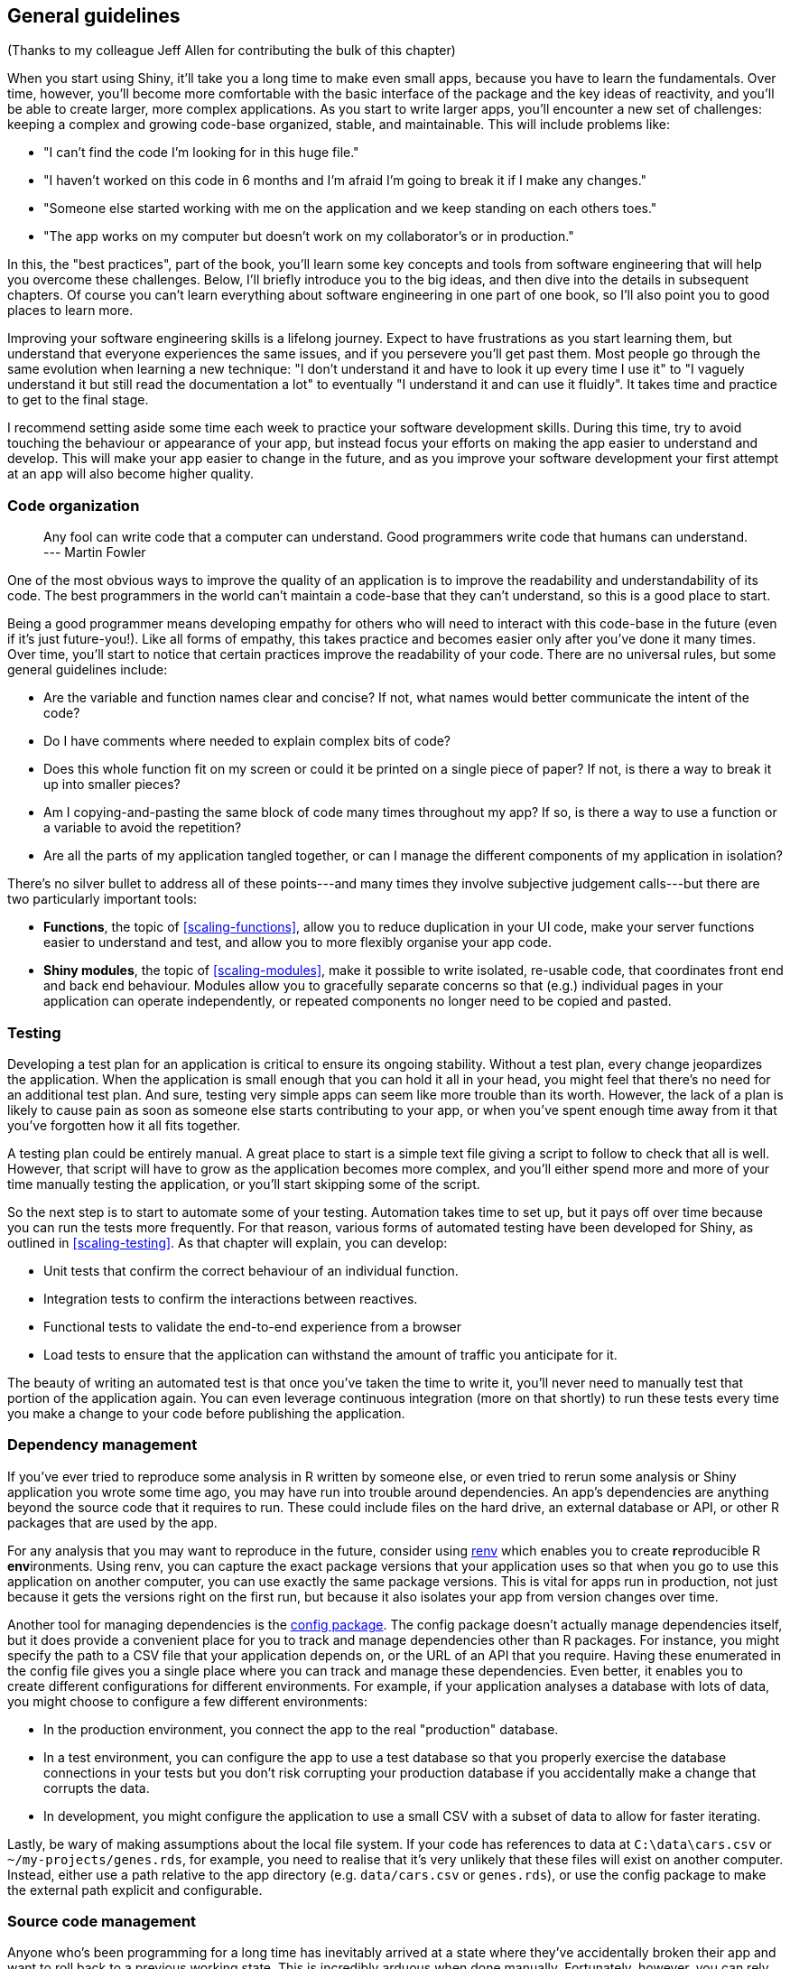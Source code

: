 [[best-practices]]
== General guidelines 

(Thanks to my colleague Jeff Allen for contributing the bulk of this chapter)

When you start using Shiny, it'll take you a long time to make even small apps, because you have to learn the fundamentals.
Over time, however, you'll become more comfortable with the basic interface of the package and the key ideas of reactivity, and you'll be able to create larger, more complex applications.
As you start to write larger apps, you'll encounter a new set of challenges: keeping a complex and growing code-base organized, stable, and maintainable.
This will include problems like:

-   "I can't find the code I'm looking for in this huge file."

-   "I haven't worked on this code in 6 months and I'm afraid I'm going to break it if I make any changes."

-   "Someone else started working with me on the application and we keep standing on each others toes."

-   "The app works on my computer but doesn't work on my collaborator's or in production."

In this, the "best practices", part of the book, you'll learn some key concepts and tools from software engineering that will help you overcome these challenges.
Below, I'll briefly introduce you to the big ideas, and then dive into the details in subsequent chapters.
Of course you can't learn everything about software engineering in one part of one book, so I'll also point you to good places to learn more.

Improving your software engineering skills is a lifelong journey.
Expect to have frustrations as you start learning them, but understand that everyone experiences the same issues, and if you persevere you'll get past them.
Most people go through the same evolution when learning a new technique: "I don't understand it and have to look it up every time I use it" to "I vaguely understand it but still read the documentation a lot" to eventually "I understand it and can use it fluidly".
It takes time and practice to get to the final stage.

I recommend setting aside some time each week to practice your software development skills.
During this time, try to avoid touching the behaviour or appearance of your app, but instead focus your efforts on making the app easier to understand and develop.
This will make your app easier to change in the future, and as you improve your software development your first attempt at an app will also become higher quality.

=== Code organization

> Any fool can write code that a computer can understand.
> Good programmers write code that humans can understand.
> --- Martin Fowler

One of the most obvious ways to improve the quality of an application is to improve the readability and understandability of its code.
The best programmers in the world can't maintain a code-base that they can't understand, so this is a good place to start.

Being a good programmer means developing empathy for others who will need to interact with this code-base in the future (even if it's just future-you!).
Like all forms of empathy, this takes practice and becomes easier only after you've done it many times.
Over time, you'll start to notice that certain practices improve the readability of your code.
There are no universal rules, but some general guidelines include:

-   Are the variable and function names clear and concise?
    If not, what names would better communicate the intent of the code?

-   Do I have comments where needed to explain complex bits of code?

-   Does this whole function fit on my screen or could it be printed on a single piece of paper?
    If not, is there a way to break it up into smaller pieces?

-   Am I copying-and-pasting the same block of code many times throughout my app?
    If so, is there a way to use a function or a variable to avoid the repetition?

-   Are all the parts of my application tangled together, or can I manage the different components of my application in isolation?

There's no silver bullet to address all of these points---and many times they involve subjective judgement calls---but there are two particularly important tools:

-   **Functions**, the topic of <<scaling-functions>>, allow you to reduce duplication in your UI code, make your server functions easier to understand and test, and allow you to more flexibly organise your app code.

-   **Shiny modules**, the topic of <<scaling-modules>>, make it possible to write isolated, re-usable code, that coordinates front end and back end behaviour.
    Modules allow you to gracefully separate concerns so that (e.g.) individual pages in your application can operate independently, or repeated components no longer need to be copied and pasted.

=== Testing

Developing a test plan for an application is critical to ensure its ongoing stability.
Without a test plan, every change jeopardizes the application.
When the application is small enough that you can hold it all in your head, you might feel that there's no need for an additional test plan.
And sure, testing very simple apps can seem like more trouble than its worth.
However, the lack of a plan is likely to cause pain as soon as someone else starts contributing to your app, or when you've spent enough time away from it that you've forgotten how it all fits together.

A testing plan could be entirely manual.
A great place to start is a simple text file giving a script to follow to check that all is well.
However, that script will have to grow as the application becomes more complex, and you'll either spend more and more of your time manually testing the application, or you'll start skipping some of the script.

So the next step is to start to automate some of your testing.
Automation takes time to set up, but it pays off over time because you can run the tests more frequently.
For that reason, various forms of automated testing have been developed for Shiny, as outlined in <<scaling-testing>>.
As that chapter will explain, you can develop:

-   Unit tests that confirm the correct behaviour of an individual function.
-   Integration tests to confirm the interactions between reactives.
-   Functional tests to validate the end-to-end experience from a browser
-   Load tests to ensure that the application can withstand the amount of traffic you anticipate for it.

The beauty of writing an automated test is that once you've taken the time to write it, you'll never need to manually test that portion of the application again.
You can even leverage continuous integration (more on that shortly) to run these tests every time you make a change to your code before publishing the application.

=== Dependency management

If you've ever tried to reproduce some analysis in R written by someone else, or even tried to rerun some analysis or Shiny application you wrote some time ago, you may have run into trouble around dependencies.
An app's dependencies are anything beyond the source code that it requires to run.
These could include files on the hard drive, an external database or API, or other R packages that are used by the app.

For any analysis that you may want to reproduce in the future, consider using https://rstudio.github.io/renv/[renv] which enables you to create **r**eproducible R **env**ironments.
Using renv, you can capture the exact package versions that your application uses so that when you go to use this application on another computer, you can use exactly the same package versions.
This is vital for apps run in production, not just because it gets the versions right on the first run, but because it also isolates your app from version changes over time.

Another tool for managing dependencies is the https://github.com/rstudio/config[config package].
The config package doesn't actually manage dependencies itself, but it does provide a convenient place for you to track and manage dependencies other than R packages.
For instance, you might specify the path to a CSV file that your application depends on, or the URL of an API that you require.
Having these enumerated in the config file gives you a single place where you can track and manage these dependencies.
Even better, it enables you to create different configurations for different environments.
For example, if your application analyses a database with lots of data, you might choose to configure a few different environments:

-   In the production environment, you connect the app to the real "production" database.

-   In a test environment, you can configure the app to use a test database so that you properly exercise the database connections in your tests but you don't risk corrupting your production database if you accidentally make a change that corrupts the data.

-   In development, you might configure the application to use a small CSV with a subset of data to allow for faster iterating.

Lastly, be wary of making assumptions about the local file system.
If your code has references to data at `C:\data\cars.csv` or `~/my-projects/genes.rds`, for example, you need to realise that it's very unlikely that these files will exist on another computer.
Instead, either use a path relative to the app directory (e.g. `data/cars.csv` or `genes.rds`), or use the config package to make the external path explicit and configurable.

=== Source code management

Anyone who's been programming for a long time has inevitably arrived at a state where they've accidentally broken their app and want to roll back to a previous working state.
This is incredibly arduous when done manually.
Fortunately, however, you can rely on a "version-control system" that makes it easy to track atomic changes, roll back to previous work, and integrate the work of multiple contributors.

The most popular version-control system in the R community is Git.
Git is typically paired with GitHub, a website that makes it easy to share your git repos with others.
It definitely takes work to become proficient with Git and GitHub, but any experienced developer will confirm that the effort is well worth it.
If you're new to git, I'd highly recommend starting with https://happygitwithr.com/[*Happy Git and GitHub for the useR*], by Jenny Bryan.

=== Continuous integration/deployment (CI, CD)

Once you are using a version control system and have a robust set of automated tests, you might benefit from continuous integration (CI).
CI is a way to perpetually validate that the changes you're making to your application haven't broken anything.
You can use it retroactively (to notify you if a change you just made broke your application) or proactively (to notify you if a *proposed* change would break your app).

There are a variety of services that can connect to a Git repo and automatically run tests when you push a new commit or propose changes.
Depending on where your code is hosted, you can consider https://github.com/features/actions[GitHub actions], https://travis-ci.org/[Travis CI], https://azure.microsoft.com/en-us/services/devops/pipelines/[Azure Pipelines], https://www.appveyor.com/[AppVeyor], https://jenkins.io/[Jenkins], or https://about.gitlab.com/product/continuous-integration/[GitLab CI/CD], to name a few.


.An example CI run, showing successful results across four independent testing environments
image::images/prod-best-practices/ci-screenshot.png["An example CI run, showing successful results across four independent testing environments"]


<<fig-ci>> shows what this looks like when a CI system is connected to GitHub to test pull requests.
As you can see, all the CI tests show green checks, meaning that each of the automated test environments were successful.
If any of the tests had failed, you would be alerted to the failure before you merge the changes into your app.
Having a CI process not only prevents experienced developers from making accidental mistakes, but also helps new contributors feel confident in their changes.

=== Code reviews

Many software companies have found the benefits of having someone else review code before it's formally incorporated into a code base.
This process of "code review" has a number of benefits:

-   Catches bugs before they get incorporated into the application making them much less expensive to fix.

-   Offers teaching opportunities --- programmers at all levels often learn something new by reviewing others' code or by having their code reviewed.

-   Facilitates cross-pollination and knowledge sharing across a team to eliminate having only one person who understands the app.

-   The resulting conversation often improves the readability of the code.

Typically, a code review involves someone other than you, but you can still benefit even if it's only you.
Most experienced developers will agree that taking a moment to review your own code often reveals some small flaw, particularly if you can let it sit for at least a few hours between writing and review.

Here are few questions to hold in your head when reviewing code:

-   Do new functions have concise but evocative names?

-   Are there parts of the code you find confusing?

-   What areas are likely to change in the future, and would particularly benefit from automated testing?

-   Does the style of the code match the rest of the app?
    (Or even better, your group's documented code style.)

If you're embedded in an organisation with a strong engineering culture, setting up code reviews for data science code should be relatively straightforward, and you'll have existing tools and experience to draw on.
If you're in an organisation that has few other software engineers, you may need to do more convincing.

Two resources I'd recommend:

-   https://github.com/thoughtbot/guides/tree/master/code-review[]
-   https://google.github.io/eng-practices/review/[]
